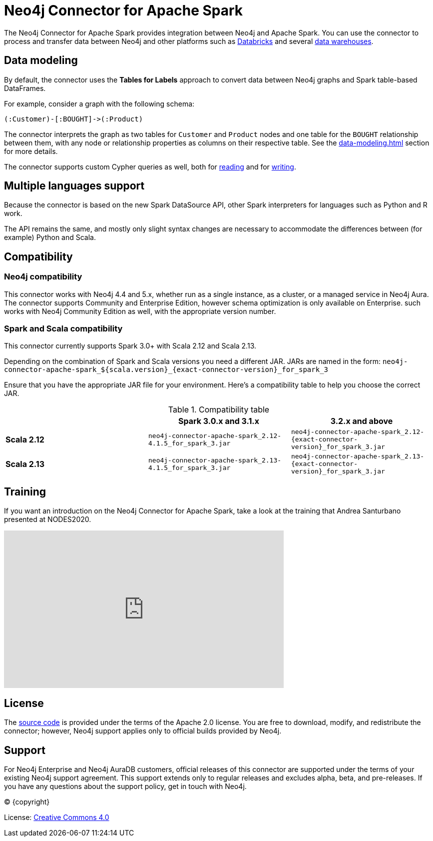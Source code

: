 = Neo4j Connector for Apache Spark
:description: This chapter provides an introduction to the Neo4j Connector for Apache Spark.
:page-aliases: overview.adoc

The Neo4j Connector for Apache Spark provides integration between Neo4j and Apache Spark.
You can use the connector to process and transfer data between Neo4j and other platforms such as xref:databricks.adoc[Databricks] and several xref:dwh.adoc[data warehouses].

== Data modeling

By default, the connector uses the *Tables for Labels* approach to convert data between Neo4j graphs and Spark table-based DataFrames.

For example, consider a graph with the following schema:

[source, cypher]
----
(:Customer)-[:BOUGHT]->(:Product)
----

The connector interprets the graph as two tables for `Customer` and `Product` nodes and one table for the `BOUGHT` relationship between them, with any node or relationship properties as columns on their respective table.
See the xref:data-modeling.adoc[] section for more details.

The connector supports custom Cypher queries as well, both for xref:reading-cypher.adoc[reading] and for xref:writing-cypher.adoc[writing].

== Multiple languages support

Because the connector is based on the new Spark DataSource API, other Spark interpreters for languages such as Python and R work.

The API remains the same, and mostly only slight syntax changes are necessary to accommodate the differences between (for example) Python
and Scala.

== Compatibility

=== Neo4j compatibility
This connector works with Neo4j 4.4 and 5.x, whether run as a single instance,
 as a cluster, or a managed service in Neo4j Aura.
The connector supports Community and Enterprise Edition, however schema optimization is only available on Enterprise.
such works with Neo4j Community Edition as well, with the appropriate version number.

=== Spark and Scala compatibility

This connector currently supports Spark 3.0+ with Scala 2.12 and Scala 2.13.

Depending on the combination of Spark and Scala versions you need a different JAR.
JARs are named in the form:
`neo4j-connector-apache-spark_${scala.version}_{exact-connector-version}_for_spark_3`

Ensure that you have the appropriate JAR file for your environment. 
Here's a compatibility table to help you choose the correct JAR.

.Compatibility table
|===
| | Spark 3.0.x and 3.1.x | 3.2.x and above

|*Scala 2.12* |`neo4j-connector-apache-spark_2.12-4.1.5_for_spark_3.jar`
|`neo4j-connector-apache-spark_2.12-{exact-connector-version}_for_spark_3.jar`

|*Scala 2.13* |`neo4j-connector-apache-spark_2.13-4.1.5_for_spark_3.jar`
|`neo4j-connector-apache-spark_2.13-{exact-connector-version}_for_spark_3.jar`
|===


== Training

If you want an introduction on the Neo4j Connector for Apache Spark, take a look at the training that Andrea Santurbano
presented at NODES2020.

++++
<iframe width="560" height="315" src="https://www.youtube.com/embed/581Zd-Yihew?start=58" frameborder="0" allow="accelerometer; autoplay; clipboard-write; encrypted-media; gyroscope; picture-in-picture" allowfullscreen></iframe>
++++


== License

The link:https://github.com/neo4j-contrib/neo4j-spark-connector/[source code] is provided under the terms of the Apache 2.0 license. 
You are free to download, modify, and redistribute the connector; however, Neo4j support applies only to official builds provided by Neo4j.

== Support

For Neo4j Enterprise and Neo4j AuraDB customers, official releases of this connector are supported under the terms of your existing Neo4j support agreement.  This support extends only to regular releases and excludes
alpha, beta, and pre-releases.  If you have any questions about the support policy, get in touch with
Neo4j.

// Make this depending on the backend if PDF needs to be generated
(C) {copyright}

License: link:{common-license-page-uri}[Creative Commons 4.0]